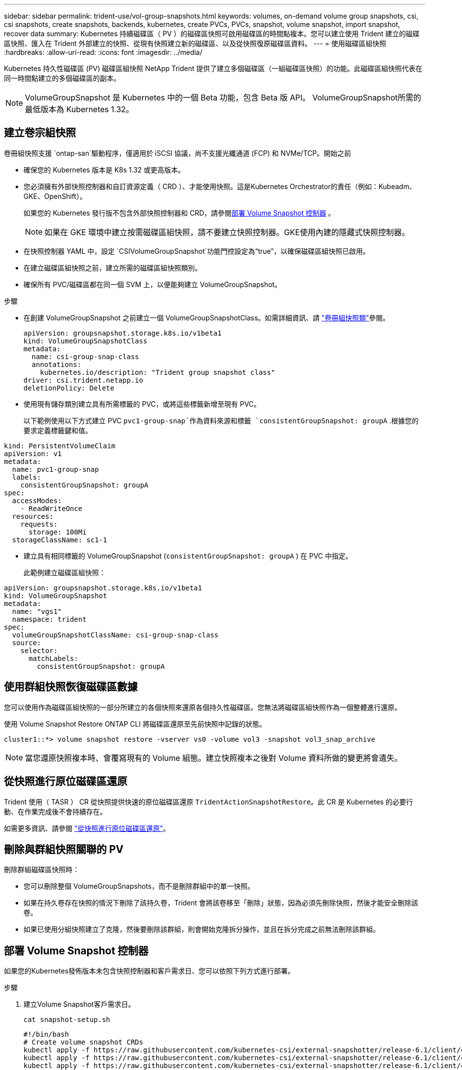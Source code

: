 ---
sidebar: sidebar 
permalink: trident-use/vol-group-snapshots.html 
keywords: volumes, on-demand volume group snapshots, csi, csi snapshots, create snapshots, backends, kubernetes, create PVCs, PVCs, snapshot, volume snapshot, import snapshot, recover data 
summary: Kubernetes 持續磁碟區（ PV ）的磁碟區快照可啟用磁碟區的時間點複本。您可以建立使用 Trident 建立的磁碟區快照、匯入在 Trident 外部建立的快照、從現有快照建立新的磁碟區、以及從快照復原磁碟區資料。 
---
= 使用磁碟區組快照
:hardbreaks:
:allow-uri-read: 
:icons: font
:imagesdir: ../media/


[role="lead"]
Kubernetes 持久性磁碟區 (PV) 磁碟區組快照 NetApp Trident 提供了建立多個磁碟區（一組磁碟區快照）的功能。此磁碟區組快照代表在同一​​時間點建立的多個磁碟區的副本。


NOTE: VolumeGroupSnapshot 是 Kubernetes 中的一個 Beta 功能，包含 Beta 版 API。 VolumeGroupSnapshot所需的最低版本為 Kubernetes 1.32。



== 建立卷宗組快照

卷冊組快照支援 `ontap-san`驅動程序，僅適用於 iSCSI 協議，尚不支援光纖通道 (FCP) 和 NVMe/TCP。開始之前

* 確保您的 Kubernetes 版本是 K8s 1.32 或更高版本。
* 您必須擁有外部快照控制器和自訂資源定義（ CRD ）、才能使用快照。這是Kubernetes Orchestrator的責任（例如：Kubeadm、GKE、OpenShift）。
+
如果您的 Kubernetes 發行版不包含外部快照控制器和 CRD，請參閱<<部署 Volume Snapshot 控制器>> 。

+

NOTE: 如果在 GKE 環境中建立按需磁碟區組快照，請不要建立快照控制器。GKE使用內建的隱藏式快照控制器。

* 在快照控制器 YAML 中，設定 `CSIVolumeGroupSnapshot`功能門控設定為“true”，以確保磁碟區組快照已啟用。
* 在建立磁碟區組快照之前，建立所需的磁碟區組快照類別。
* 確保所有 PVC/磁碟區都在同一個 SVM 上，以便能夠建立 VolumeGroupSnapshot。


.步驟
* 在創建 VolumeGroupSnapshot 之前建立一個 VolumeGroupSnapshotClass。如需詳細資訊、請 link:../trident-reference/objects.html#kubernetes-volumegroupsnapshotclass-objects["卷冊組快照類"]參閱。
+
[source, yaml]
----
apiVersion: groupsnapshot.storage.k8s.io/v1beta1
kind: VolumeGroupSnapshotClass
metadata:
  name: csi-group-snap-class
  annotations:
    kubernetes.io/description: "Trident group snapshot class"
driver: csi.trident.netapp.io
deletionPolicy: Delete
----
* 使用現有儲存類別建立具有所需標籤的 PVC，或將這些標籤新增至現有 PVC。
+
以下範例使用以下方式建立 PVC  `pvc1-group-snap`作為資料來源和標籤 `consistentGroupSnapshot: groupA` .根據您的要求定義標籤鍵和值。



[listing]
----
kind: PersistentVolumeClaim
apiVersion: v1
metadata:
  name: pvc1-group-snap
  labels:
    consistentGroupSnapshot: groupA
spec:
  accessModes:
    - ReadWriteOnce
  resources:
    requests:
      storage: 100Mi
  storageClassName: sc1-1
----
* 建立具有相同標籤的 VolumeGroupSnapshot (`consistentGroupSnapshot: groupA` ) 在 PVC 中指定。
+
此範例建立磁碟區組快照：



[listing]
----
apiVersion: groupsnapshot.storage.k8s.io/v1beta1
kind: VolumeGroupSnapshot
metadata:
  name: "vgs1"
  namespace: trident
spec:
  volumeGroupSnapshotClassName: csi-group-snap-class
  source:
    selector:
      matchLabels:
        consistentGroupSnapshot: groupA
----


== 使用群組快照恢復磁碟區數據

您可以使用作為磁碟區組快照的一部分所建立的各個快照來還原各個持久性磁碟區。您無法將磁碟區組快照作為一個整體進行還原。

使用 Volume Snapshot Restore ONTAP CLI 將磁碟區還原至先前快照中記錄的狀態。

[listing]
----
cluster1::*> volume snapshot restore -vserver vs0 -volume vol3 -snapshot vol3_snap_archive
----

NOTE: 當您還原快照複本時、會覆寫現有的 Volume 組態。建立快照複本之後對 Volume 資料所做的變更將會遺失。



== 從快照進行原位磁碟區還原

Trident 使用（ TASR ） CR 從快照提供快速的原位磁碟區還原 `TridentActionSnapshotRestore`。此 CR 是 Kubernetes 的必要行動、在作業完成後不會持續存在。

如需更多資訊、請參閱 link:../trident-use/vol-snapshots.html#in-place-volume-restoration-from-a-snapshot["從快照進行原位磁碟區還原"]。



== 刪除與群組快照關聯的 PV

刪除群組磁碟區快照時：

* 您可以刪除整個 VolumeGroupSnapshots，而不是刪除群組中的單一快照。
* 如果在持久卷存在快照的情況下刪除了該持久卷，Trident 會將該卷移至「刪除」狀態，因為必須先刪除快照，然後才能安全刪除該卷。
* 如果已使用分組快照建立了克隆，然後要刪除該群組，則會開始克隆拆分操作，並且在拆分完成之前無法刪除該群組。




== 部署 Volume Snapshot 控制器

如果您的Kubernetes發佈版本未包含快照控制器和客戶需求日、您可以依照下列方式進行部署。

.步驟
. 建立Volume Snapshot客戶需求日。
+
[listing]
----
cat snapshot-setup.sh
----
+
[source, sh]
----
#!/bin/bash
# Create volume snapshot CRDs
kubectl apply -f https://raw.githubusercontent.com/kubernetes-csi/external-snapshotter/release-6.1/client/config/crd/snapshot.storage.k8s.io_volumesnapshotclasses.yaml
kubectl apply -f https://raw.githubusercontent.com/kubernetes-csi/external-snapshotter/release-6.1/client/config/crd/snapshot.storage.k8s.io_volumesnapshotcontents.yaml
kubectl apply -f https://raw.githubusercontent.com/kubernetes-csi/external-snapshotter/release-6.1/client/config/crd/snapshot.storage.k8s.io_volumesnapshots.yaml
----
. 建立Snapshot控制器。
+
[source, console]
----
kubectl apply -f https://raw.githubusercontent.com/kubernetes-csi/external-snapshotter/release-6.1/deploy/kubernetes/snapshot-controller/rbac-snapshot-controller.yaml
----
+
[source, console]
----
kubectl apply -f https://raw.githubusercontent.com/kubernetes-csi/external-snapshotter/release-6.1/deploy/kubernetes/snapshot-controller/setup-snapshot-controller.yaml
----
+

NOTE: 如有必要、請開啟 `deploy/kubernetes/snapshot-controller/rbac-snapshot-controller.yaml` 和更新 `namespace` 到您的命名空間。





== 相關連結

* link:../trident-reference/objects.html#kubernetes-volumegroupsnapshotclass-objects["卷冊組快照類"]
* link:../trident-concepts/snapshots.html["Volume快照"]


